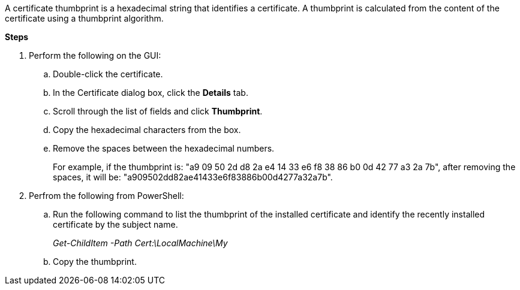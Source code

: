 A certificate thumbprint is a hexadecimal string that identifies a certificate. A thumbprint is calculated from the content of the certificate using a thumbprint algorithm.

*Steps*

. Perform the following on the GUI:
.. Double-click the certificate.
.. In the Certificate dialog box, click the *Details* tab.
.. Scroll through the list of fields and click *Thumbprint*.
.. Copy the hexadecimal characters from the box.
.. Remove the spaces between the hexadecimal numbers.
+
For example, if the thumbprint is: "a9 09 50 2d d8 2a e4 14 33 e6 f8 38 86 b0 0d 42 77 a3 2a 7b", after removing the spaces, it will be: "a909502dd82ae41433e6f83886b00d4277a32a7b".
. Perfrom the following from PowerShell:
.. Run the following command to list the thumbprint of the installed certificate and identify the recently installed certificate by the subject name.
+
_Get-ChildItem -Path Cert:\LocalMachine\My_
.. Copy the thumbprint.
